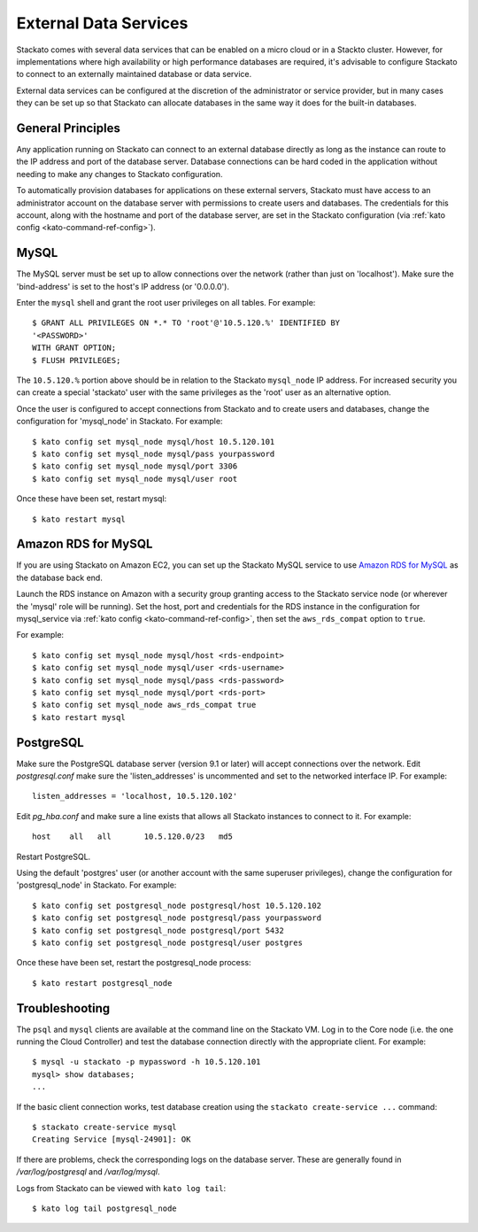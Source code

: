 .. _external-db:

.. index:: External Data Services

External Data Services
======================

Stackato comes with several data services that can be enabled on a micro
cloud or in a Stackto cluster. However, for implementations where high
availability or high performance databases are required, it's advisable
to configure Stackato to connect to an externally maintained database or
data service.

External data services can be configured at the discretion of
the administrator or service provider, but in many cases they can be set
up so that Stackato can allocate databases in the same way it does for
the built-in databases.

.. _external-db-general:

General Principles
------------------

Any application running on Stackato can connect to an external database
directly as long as the instance can route to the IP address and port of
the database server. Database connections can be hard coded in the
application without needing to make any changes to Stackato
configuration.

To automatically provision databases for applications on these external
servers, Stackato must have access to an administrator account on the
database server with permissions to create users and databases. The
credentials for this account, along with the hostname and port of the
database server, are set in the Stackato configuration (via
:ref:`kato config <kato-command-ref-config>`).

.. _external-db-mysql:

MySQL
-----

The MySQL server must be set up to allow connections over the network
(rather than just on 'localhost'). Make sure the 'bind-address' is set to
the host's IP address (or '0.0.0.0'). 

Enter the ``mysql`` shell and grant the root user privileges on all
tables. For example::

    $ GRANT ALL PRIVILEGES ON *.* TO 'root'@'10.5.120.%' IDENTIFIED BY
    '<PASSWORD>'
    WITH GRANT OPTION;
    $ FLUSH PRIVILEGES;

The ``10.5.120.%`` portion above should be in relation to the Stackato
``mysql_node`` IP address. For increased security you can create a special
'stackato' user with the same privileges as the 'root' user as an alternative
option.

Once the user is configured to accept connections from Stackato and to
create users and databases, change the configuration for 'mysql_node' in
Stackato. For example::

    $ kato config set mysql_node mysql/host 10.5.120.101
    $ kato config set mysql_node mysql/pass yourpassword
    $ kato config set mysql_node mysql/port 3306
    $ kato config set mysql_node mysql/user root

Once these have been set, restart mysql::

    $ kato restart mysql

.. _external-db-rds-mysql:

Amazon RDS for MySQL
--------------------

If you are using Stackato on Amazon EC2, you can set up the Stackato
MySQL service to use `Amazon RDS for MySQL
<http://aws.amazon.com/rds/mysql/>`__ as the database back end.

Launch the RDS instance on Amazon with a security group granting access
to the Stackato service node (or wherever the 'mysql' role will be
running). Set the host, port and credentials for the RDS instance in the
configuration for mysql_service via :ref:`kato config
<kato-command-ref-config>`, then set the ``aws_rds_compat`` option to
``true``.

For example::

  $ kato config set mysql_node mysql/host <rds-endpoint>
  $ kato config set mysql_node mysql/user <rds-username>
  $ kato config set mysql_node mysql/pass <rds-password>
  $ kato config set mysql_node mysql/port <rds-port>
  $ kato config set mysql_node aws_rds_compat true
  $ kato restart mysql


.. _external-db-postgresql:

PostgreSQL
----------

Make sure the PostgreSQL database server (version 9.1 or later) will
accept connections over the network. Edit *postgresql.conf* make sure
the 'listen_addresses' is uncommented and set to the networked interface
IP. For example::

    listen_addresses = 'localhost, 10.5.120.102'

Edit *pg_hba.conf* and make sure a line exists that allows all Stackato
instances to connect to it. For example::

    host    all   all       10.5.120.0/23   md5

Restart PostgreSQL.

Using the default 'postgres' user (or another account with the same
superuser privileges), change the configuration for 'postgresql_node' in
Stackato. For example::

    $ kato config set postgresql_node postgresql/host 10.5.120.102
    $ kato config set postgresql_node postgresql/pass yourpassword
    $ kato config set postgresql_node postgresql/port 5432
    $ kato config set postgresql_node postgresql/user postgres

Once these have been set, restart the postgresql_node process::

    $ kato restart postgresql_node

.. _external-db-troubleshoot:

Troubleshooting
---------------

The ``psql`` and ``mysql`` clients are available at the command line on
the Stackato VM. Log in to the Core node (i.e. the one running the Cloud
Controller) and test the database connection directly with the
appropriate client. For example::

    $ mysql -u stackato -p mypassword -h 10.5.120.101
    mysql> show databases;
    ...

If the basic client connection works, test database creation using the
``stackato create-service ...`` command::

    $ stackato create-service mysql
    Creating Service [mysql-24901]: OK

If there are problems, check the corresponding logs on the database
server. These are generally found in */var/log/postgresql* and */var/log/mysql*.

Logs from Stackato can be viewed with ``kato log tail``::

    $ kato log tail postgresql_node
    
